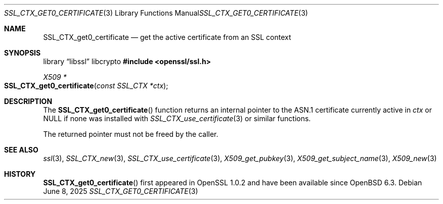 .\" $OpenBSD: SSL_CTX_get0_certificate.3,v 1.4 2025/06/08 22:47:20 schwarze Exp $
.\"
.\" Copyright (c) 2018 Ingo Schwarze <schwarze@openbsd.org>
.\"
.\" Permission to use, copy, modify, and distribute this software for any
.\" purpose with or without fee is hereby granted, provided that the above
.\" copyright notice and this permission notice appear in all copies.
.\"
.\" THE SOFTWARE IS PROVIDED "AS IS" AND THE AUTHOR DISCLAIMS ALL WARRANTIES
.\" WITH REGARD TO THIS SOFTWARE INCLUDING ALL IMPLIED WARRANTIES OF
.\" MERCHANTABILITY AND FITNESS. IN NO EVENT SHALL THE AUTHOR BE LIABLE FOR
.\" ANY SPECIAL, DIRECT, INDIRECT, OR CONSEQUENTIAL DAMAGES OR ANY DAMAGES
.\" WHATSOEVER RESULTING FROM LOSS OF USE, DATA OR PROFITS, WHETHER IN AN
.\" ACTION OF CONTRACT, NEGLIGENCE OR OTHER TORTIOUS ACTION, ARISING OUT OF
.\" OR IN CONNECTION WITH THE USE OR PERFORMANCE OF THIS SOFTWARE.
.\"
.Dd $Mdocdate: June 8 2025 $
.Dt SSL_CTX_GET0_CERTIFICATE 3
.Os
.Sh NAME
.Nm SSL_CTX_get0_certificate
.Nd get the active certificate from an SSL context
.Sh SYNOPSIS
.Lb libssl libcrypto
.In openssl/ssl.h
.Ft X509 *
.Fo SSL_CTX_get0_certificate
.Fa "const SSL_CTX *ctx"
.Fc
.Sh DESCRIPTION
The
.Fn SSL_CTX_get0_certificate
function returns an internal pointer
to the ASN.1 certificate currently active in
.Fa ctx
or
.Dv NULL
if none was installed with
.Xr SSL_CTX_use_certificate 3
or similar functions.
.Pp
The returned pointer must not be freed by the caller.
.Sh SEE ALSO
.Xr ssl 3 ,
.Xr SSL_CTX_new 3 ,
.Xr SSL_CTX_use_certificate 3 ,
.Xr X509_get_pubkey 3 ,
.Xr X509_get_subject_name 3 ,
.Xr X509_new 3
.Sh HISTORY
.Fn SSL_CTX_get0_certificate
first appeared in OpenSSL 1.0.2 and have been available since
.Ox 6.3 .
